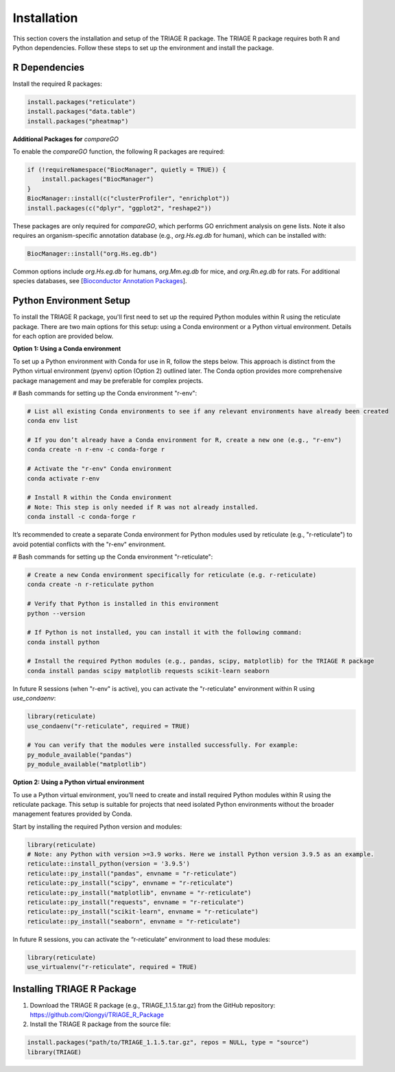 Installation
============

This section covers the installation and setup of the TRIAGE R package. The TRIAGE R package requires both R and Python dependencies. Follow these steps to set up the environment and install the package.

.. _installation:


R Dependencies
--------------

Install the required R packages:

.. code-block:: R

    install.packages("reticulate")
    install.packages("data.table")
    install.packages("pheatmap")


**Additional Packages for** `compareGO`

To enable the `compareGO` function, the following R packages are required:

.. code-block:: R

    if (!requireNamespace("BiocManager", quietly = TRUE)) {
        install.packages("BiocManager")
    }
    BiocManager::install(c("clusterProfiler", "enrichplot"))
    install.packages(c("dplyr", "ggplot2", "reshape2"))


These packages are only required for `compareGO`, which performs GO enrichment analysis on gene lists. Note it also requires an organism-specific annotation database (e.g., `org.Hs.eg.db` for human), which can be installed with:

.. code-block:: R

    BiocManager::install("org.Hs.eg.db")

Common options include `org.Hs.eg.db` for humans, `org.Mm.eg.db` for mice, and `org.Rn.eg.db` for rats. For additional species databases, see [`Bioconductor Annotation Packages <https://bioconductor.org/packages/release/BiocViews.html#___OrgDb>`_].

Python Environment Setup
------------------------

To install the TRIAGE R package, you'll first need to set up the required Python modules within R using the reticulate package. There are two main options for this setup: using a Conda environment or a Python virtual environment. Details for each option are provided below.

**Option 1: Using a Conda environment**

To set up a Python environment with Conda for use in R, follow the steps below. This approach is distinct from the Python virtual environment (pyenv) option (Option 2) outlined later. The Conda option provides more comprehensive package management and may be preferable for complex projects.

# Bash commands for setting up the Conda environment "r-env":

.. code-block:: bash

    # List all existing Conda environments to see if any relevant environments have already been created
    conda env list

    # If you don’t already have a Conda environment for R, create a new one (e.g., "r-env")
    conda create -n r-env -c conda-forge r

    # Activate the "r-env" Conda environment
    conda activate r-env

    # Install R within the Conda environment
    # Note: This step is only needed if R was not already installed.
    conda install -c conda-forge r

It’s recommended to create a separate Conda environment for Python modules used by reticulate (e.g., "r-reticulate") to avoid potential conflicts with the "r-env" environment.

# Bash commands for setting up the Conda environment "r-reticulate":

.. code-block:: bash

    # Create a new Conda environment specifically for reticulate (e.g. r-reticulate)
    conda create -n r-reticulate python

    # Verify that Python is installed in this environment
    python --version

    # If Python is not installed, you can install it with the following command:
    conda install python

    # Install the required Python modules (e.g., pandas, scipy, matplotlib) for the TRIAGE R package
    conda install pandas scipy matplotlib requests scikit-learn seaborn


In future R sessions (when "r-env" is active), you can activate the "r-reticulate" environment within R using `use_condaenv`:

.. code-block:: R

    library(reticulate)
    use_condaenv("r-reticulate", required = TRUE)

    # You can verify that the modules were installed successfully. For example:
    py_module_available("pandas")
    py_module_available("matplotlib")


**Option 2: Using a Python virtual environment**

To use a Python virtual environment, you’ll need to create and install required Python modules within R using the reticulate package. This setup is suitable for projects that need isolated Python environments without the broader management features provided by Conda.

Start by installing the required Python version and modules:

.. code-block:: R

    library(reticulate)
    # Note: any Python with version >=3.9 works. Here we install Python version 3.9.5 as an example. 
    reticulate::install_python(version = '3.9.5')
    reticulate::py_install("pandas", envname = "r-reticulate")
    reticulate::py_install("scipy", envname = "r-reticulate")
    reticulate::py_install("matplotlib", envname = "r-reticulate")
    reticulate::py_install("requests", envname = "r-reticulate")
    reticulate::py_install("scikit-learn", envname = "r-reticulate")
    reticulate::py_install("seaborn", envname = "r-reticulate")


In future R sessions, you can activate the “r-reticulate” environment to load these modules:

.. code-block:: R

    library(reticulate)
    use_virtualenv("r-reticulate", required = TRUE)


Installing TRIAGE R Package
---------------------------

1. Download the TRIAGE R package (e.g., TRIAGE_1.1.5.tar.gz) from the GitHub repository: https://github.com/Qiongyi/TRIAGE_R_Package

2. Install the TRIAGE R package from the source file:

.. code-block:: R

    install.packages("path/to/TRIAGE_1.1.5.tar.gz", repos = NULL, type = "source")
    library(TRIAGE)
